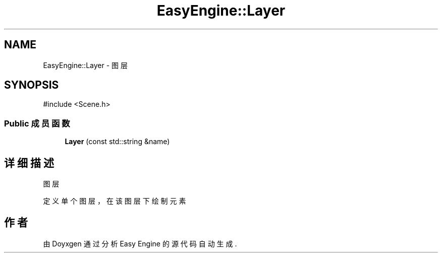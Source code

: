 .TH "EasyEngine::Layer" 3 "Version 0.1.1-beta" "Easy Engine" \" -*- nroff -*-
.ad l
.nh
.SH NAME
EasyEngine::Layer \- 图层  

.SH SYNOPSIS
.br
.PP
.PP
\fR#include <Scene\&.h>\fP
.SS "Public 成员函数"

.in +1c
.ti -1c
.RI "\fBLayer\fP (const std::string &name)"
.br
.in -1c
.SH "详细描述"
.PP 
图层 

定义单个图层，在该图层下绘制元素 

.SH "作者"
.PP 
由 Doyxgen 通过分析 Easy Engine 的 源代码自动生成\&.
